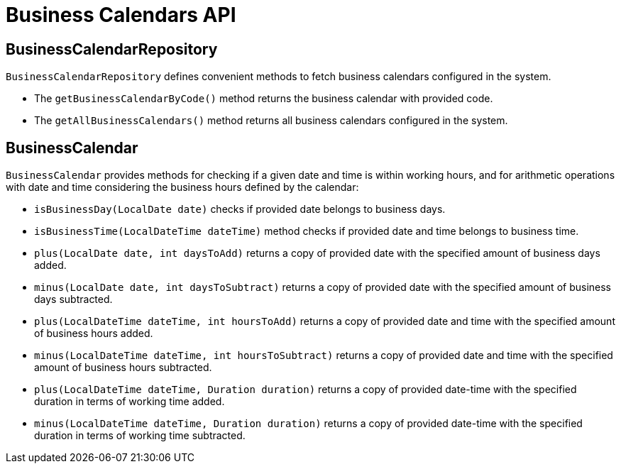 = Business Calendars API

== BusinessCalendarRepository

`BusinessCalendarRepository` defines convenient methods to fetch business calendars configured in the system.

* The `getBusinessCalendarByCode()` method returns the business calendar with provided code.
* The `getAllBusinessCalendars()` method returns all business calendars configured in the system.

== BusinessCalendar

`BusinessCalendar` provides methods for checking if a given date and time is within working hours, and for arithmetic operations with date and time considering the business hours defined by the calendar:

* `isBusinessDay(LocalDate date)` checks if provided date belongs to business days.
* `isBusinessTime(LocalDateTime dateTime)` method checks if provided date and time belongs to business time.
* `plus(LocalDate date, int daysToAdd)` returns a copy of provided date with the specified amount of business days added.
* `minus(LocalDate date, int daysToSubtract)` returns a copy of provided date with the specified amount of business days subtracted.
* `plus(LocalDateTime dateTime, int hoursToAdd)` returns a copy of provided date and time with the specified amount of business hours added.
* `minus(LocalDateTime dateTime, int hoursToSubtract)` returns a copy of provided date and time with the specified amount of business hours subtracted.
* `plus(LocalDateTime dateTime, Duration duration)` returns a copy of provided date-time with the specified duration in terms of working time added.
* `minus(LocalDateTime dateTime, Duration duration)` returns a copy of provided date-time with the specified duration in terms of working time subtracted.




